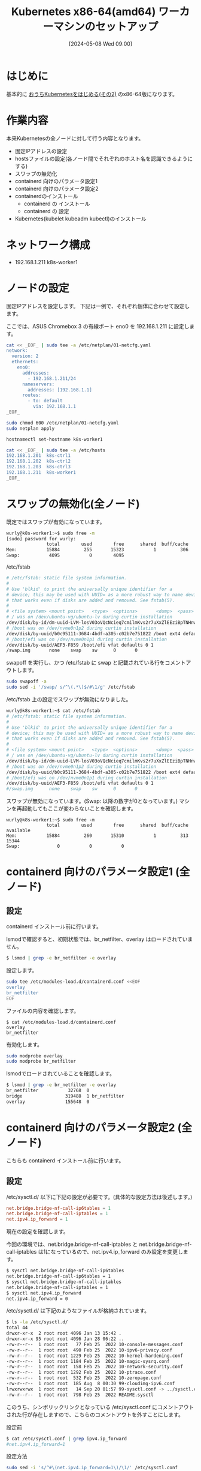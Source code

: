 #+BLOG: wurly-blog
#+POSTID: 1326
#+ORG2BLOG:
#+DATE: [2024-05-08 Wed 09:00]
#+OPTIONS: toc:nil num:nil todo:nil pri:nil tags:nil ^:nil
#+CATEGORY: Kubernetes
#+TAGS: 
#+DESCRIPTION:
#+TITLE: Kubernetes x86-64(amd64) ワーカーマシンのセットアップ

* はじめに

基本的に [[./?p=1035][おうちKubernetesをはじめる(その2)]] のx86-64版になります。

* 作業内容

本来Kubernetesの全ノードに対して行う内容となります。

 - 固定IPアドレスの設定
 - hostsファイルの設定(各ノード間でそれぞれのホスト名を認識できるようにする)
 - スワップの無効化
 - containerd 向けのパラメータ設定1
 - containerd 向けのパラメータ設定2
 - containerdのインストール
  - containerd の インストール
  - containerd の 設定
 - Kubernetes(kubelet kubeadm kubectl)のインストール

* ネットワーク構成

 - 192.168.1.211 k8s-worker1

* ノードの設定

固定IPアドレスを設定します。
下記は一例で、それぞれ個体に合わせて設定します。

ここでは、ASUS Chromebox 3 の有線ポート eno0 を 192.168.1.211 に設定します。

#+begin_src bash
cat << _EOF_ | sudo tee -a /etc/netplan/01-netcfg.yaml
network:
  version: 2
  ethernets:
    eno0:
      addresses:
        - 192.168.1.211/24
      nameservers:
        addresses: [192.168.1.1]
      routes:
        - to: default
          via: 192.168.1.1
_EOF_
#+end_src

#+begin_src bash
sudo chmod 600 /etc/netplan/01-netcfg.yaml
sudo netplan apply
#+end_src

#+begin_src bash
hostnamectl set-hostname k8s-worker1
#+end_src

#+begin_src bash
cat << _EOF_ | sudo tee -a /etc/hosts
192.168.1.201  k8s-ctrl1
192.168.1.202  k8s-ctrl2
192.168.1.203  k8s-ctrl3
192.168.1.211  k8s-worker1
_EOF_
#+end_src

* スワップの無効化(全ノード)

既定ではスワップが有効になっています。

#+begin_src bash
wurly@k8s-worker1:~$ sudo free -m
[sudo] password for wurly: 
               total        used        free      shared  buff/cache   available
Mem:           15884         255       15323           1         306       15350
Swap:           4095           0        4095
#+end_src

/etc/fstab

#+begin_src bash
# /etc/fstab: static file system information.
#
# Use 'blkid' to print the universally unique identifier for a
# device; this may be used with UUID= as a more robust way to name devices
# that works even if disks are added and removed. See fstab(5).
#
# <file system> <mount point>   <type>  <options>       <dump>  <pass>
# / was on /dev/ubuntu-vg/ubuntu-lv during curtin installation
/dev/disk/by-id/dm-uuid-LVM-losV03oVQcNcieq7cmilmKvs2r7uXxZlEEziBpTNHnwxjEp6JrQSENy2qrX6wKL3 / ext4 defaults 0 1
# /boot was on /dev/nvme0n1p2 during curtin installation
/dev/disk/by-uuid/b0c95111-3684-4bdf-a305-c02b7e751822 /boot ext4 defaults 0 1
# /boot/efi was on /dev/nvme0n1p1 during curtin installation
/dev/disk/by-uuid/AEF3-F859 /boot/efi vfat defaults 0 1
/swap.img       none    swap    sw      0       0
#+end_src

swapoff を実行し、かつ /etc/fstab に swap と記載されている行をコメントアウトします。

#+begin_src bash
sudo swapoff -a
sudo sed -i '/swap/ s/^\(.*\)$/#\1/g' /etc/fstab
#+end_src

/etc/fstab 上の設定でスワップが無効になりました。

#+begin_src bash
wurly@k8s-worker1:~$ cat /etc/fstab
# /etc/fstab: static file system information.
#
# Use 'blkid' to print the universally unique identifier for a
# device; this may be used with UUID= as a more robust way to name devices
# that works even if disks are added and removed. See fstab(5).
#
# <file system> <mount point>   <type>  <options>       <dump>  <pass>
# / was on /dev/ubuntu-vg/ubuntu-lv during curtin installation
/dev/disk/by-id/dm-uuid-LVM-losV03oVQcNcieq7cmilmKvs2r7uXxZlEEziBpTNHnwxjEp6JrQSENy2qrX6wKL3 / ext4 defaults 0 1
# /boot was on /dev/nvme0n1p2 during curtin installation
/dev/disk/by-uuid/b0c95111-3684-4bdf-a305-c02b7e751822 /boot ext4 defaults 0 1
# /boot/efi was on /dev/nvme0n1p1 during curtin installation
/dev/disk/by-uuid/AEF3-F859 /boot/efi vfat defaults 0 1
#/swap.img      none    swap    sw      0       0
#+end_src

スワップが無効になっています。(Swap: 以降の数字が0となっています。)
マシンを再起動してもここが変わらないことを確認します。

#+begin_src 
wurly@k8s-worker1:~$ sudo free -m
               total        used        free      shared  buff/cache   available
Mem:           15884         260       15310           1         313       15344
Swap:              0           0           0
#+end_src

* containerd 向けのパラメータ設定1 (全ノード)

** 設定

containerd インストール前に行います。

lsmodで確認すると、初期状態では、br_netfilter、overlay はロードされていません。

#+begin_src bash
$ lsmod | grep -e br_netfilter -e overlay
#+end_src

設定します。

#+begin_src bash
sudo tee /etc/modules-load.d/containerd.conf <<EOF
overlay
br_netfilter
EOF
#+end_src

ファイルの内容を確認します。

#+begin_src 
$ cat /etc/modules-load.d/containerd.conf
overlay
br_netfilter
#+end_src

有効化します。

#+begin_src bash
sudo modprobe overlay
sudo modprobe br_netfilter
#+end_src

lsmodでロードされていることを確認します。

#+begin_src bash
$ lsmod | grep -e br_netfilter -e overlay
br_netfilter           32768  0
bridge                319488  1 br_netfilter
overlay               155648  0
#+end_src

* containerd 向けのパラメータ設定2 (全ノード)

こちらも containerd インストール前に行います。

** 設定

\slash{}etc/sysctl.d/ 以下に下記の設定が必要です。(具体的な設定方法は後述します。)

#+begin_src conf
net.bridge.bridge-nf-call-ip6tables = 1
net.bridge.bridge-nf-call-iptables = 1
net.ipv4.ip_forward = 1
#+end_src

現在の設定を確認します。

今回の環境では、net.bridge.bridge-nf-call-iptables と net.bridge.bridge-nf-call-iptables は1になっているので、net.ipv4.ip_forward のみ設定を変更します。

#+begin_src bash
$ sysctl net.bridge.bridge-nf-call-ip6tables
net.bridge.bridge-nf-call-ip6tables = 1
$ sysctl net.bridge.bridge-nf-call-iptables
net.bridge.bridge-nf-call-iptables = 1
$ sysctl net.ipv4.ip_forward
net.ipv4.ip_forward = 0
#+end_src

\slash{}etc/sysctl.d/ は下記のようなファイルが格納されています。

#+begin_src bash
$ ls -la /etc/sysctl.d/
total 44
drwxr-xr-x  2 root root 4096 Jan 13 15:42 .
drwxr-xr-x 95 root root 4096 Jan 28 06:22 ..
-rw-r--r--  1 root root   77 Feb 25  2022 10-console-messages.conf
-rw-r--r--  1 root root  490 Feb 25  2022 10-ipv6-privacy.conf
-rw-r--r--  1 root root 1229 Feb 25  2022 10-kernel-hardening.conf
-rw-r--r--  1 root root 1184 Feb 25  2022 10-magic-sysrq.conf
-rw-r--r--  1 root root  158 Feb 25  2022 10-network-security.conf
-rw-r--r--  1 root root 1292 Feb 25  2022 10-ptrace.conf
-rw-r--r--  1 root root  532 Feb 25  2022 10-zeropage.conf
-rw-r--r--  1 root root  185 Aug  8 00:30 99-cloudimg-ipv6.conf
lrwxrwxrwx  1 root root   14 Sep 20 01:57 99-sysctl.conf -> ../sysctl.conf
-rw-r--r--  1 root root  798 Feb 25  2022 README.sysctl
#+end_src

このうち、シンボリックリンクとなっている /etc/sysctl.conf にコメントアウトされた行が存在しますので、こちらのコメントアウトを外すことにします。

設定前

#+begin_src bash
$ cat /etc/sysctl.conf | grep ipv4.ip_forward
#net.ipv4.ip_forward=1
#+end_src

設定方法

#+begin_src bash
sudo sed -i 's/^#\(net.ipv4.ip_forward=1\)/\1/' /etc/sysctl.conf
#+end_src

設定後

#+begin_src bash
$ cat /etc/sysctl.conf | grep ipv4.ip_forward
net.ipv4.ip_forward=1
#+end_src

reloadします。

#+begin_src bash
sudo sysctl --system
#+end_src

(下記のようなメッセージが表示されましたがここでは無視します。)

#+begin_src 
net.ipv4.conf.default.accept_source_route = 0
sysctl: setting key "net.ipv4.conf.all.accept_source_route": Invalid argument
net.ipv4.conf.default.promote_secondaries = 1
sysctl: setting key "net.ipv4.conf.all.promote_secondaries": Invalid argument
#+end_src

設定が変更されたことを確認します。

#+begin_src bash
$ sysctl net.ipv4.ip_forward
net.ipv4.ip_forward = 1
#+end_src

** 参考
 - [[https://qiita.com/mochizuki875/items/c69bb7fb2ef3a73dc1a9][Linux Bridgeを介した通信ができない #Docker - Qiita]]
https://qiita.com/mochizuki875/items/c69bb7fb2ef3a73dc1a9


* containerd の インストール (全ノード)

#+begin_src bash
sudo apt update
sudo apt install -y gnupg2
#+end_src

*注意* 下記は arch=amd64 を指定しています。

#+begin_src bash
sudo curl -fsSL https://download.docker.com/linux/ubuntu/gpg | sudo gpg --dearmour -o /etc/apt/trusted.gpg.d/docker.gpg
sudo add-apt-repository "deb [arch=amd64] https://download.docker.com/linux/ubuntu $(lsb_release -cs) stable"
#+end_src

この時点で、リポジトリ追加の確認のため、Enterキー入力を促される場合には、Enterキーを入力して次に進みます。

#+begin_src bash
sudo apt update
sudo apt install -y containerd.io
#+end_src

今回の環境では、containerd.io arm64 1.6.31-1 がインストールされました。

** containerdの設定

設定方法としては下記の通りです。

"containerd config default" によって既定の設定内容を出力できるので、これを/etc/containerd/config.tomlに上書きし、"SystemdCgroup = false" を "SystemdCgroup = true" に書き換えるという意味になります。

#+begin_src bash
containerd config default | sudo tee /etc/containerd/config.toml >/dev/null 2>&1
sudo sed -i 's/SystemdCgroup \= false/SystemdCgroup \= true/g' /etc/containerd/config.toml
cat /etc/containerd/config.toml
#+end_src

設定前

#+begin_src bash
$ cat /etc/containerd/config.toml | grep SystemdCgroup
            SystemdCgroup = false
#+end_src

設定後

#+begin_src bash
$ cat /etc/containerd/config.toml | grep SystemdCgroup
            SystemdCgroup = true
#+end_src

** (参考)元々の config.toml

元々保存されているファイルは下記の内容でした。

#+begin_src bash
$ cat /etc/containerd/config.toml
#+end_src

#+begin_src toml
#   Copyright 2018-2022 Docker Inc.

#   Licensed under the Apache License, Version 2.0 (the "License");
#   you may not use this file except in compliance with the License.
#   You may obtain a copy of the License at

#       http://www.apache.org/licenses/LICENSE-2.0

#   Unless required by applicable law or agreed to in writing, software
#   distributed under the License is distributed on an "AS IS" BASIS,
#   WITHOUT WARRANTIES OR CONDITIONS OF ANY KIND, either express or implied.
#   See the License for the specific language governing permissions and
#   limitations under the License.

disabled_plugins = ["cri"]

#root = "/var/lib/containerd"
#state = "/run/containerd"
#subreaper = true
#oom_score = 0

#[grpc]
#  address = "/run/containerd/containerd.sock"
#  uid = 0
#  gid = 0

#[debug]
#  address = "/run/containerd/debug.sock"
#  uid = 0
#  gid = 0
#  level = "info"
#+end_src

** (参考)出力した config.toml

"containerd config default" で下記の内容が出力されます。
この中で "SystemdCgroup = false" と記述されていますので、"SystemdCgroup = true" に書き換えます。
(なお、"systemd_cgroup = false" というパラメータもあるようですが、参考にした手順には記載が無いのでこちらは書き換えません)

#+begin_src bash
$ containerd config default
#+end_src

#+begin_src toml
$ containerd config default 
disabled_plugins = []
imports = []
oom_score = 0
plugin_dir = ""
required_plugins = []
root = "/var/lib/containerd"
state = "/run/containerd"
temp = ""
version = 2

[cgroup]
  path = ""

[debug]
  address = ""
  format = ""
  gid = 0
  level = ""
  uid = 0

[grpc]
  address = "/run/containerd/containerd.sock"
  gid = 0
  max_recv_message_size = 16777216
  max_send_message_size = 16777216
  tcp_address = ""
  tcp_tls_ca = ""
  tcp_tls_cert = ""
  tcp_tls_key = ""
  uid = 0

[metrics]
  address = ""
  grpc_histogram = false

[plugins]

  [plugins."io.containerd.gc.v1.scheduler"]
    deletion_threshold = 0
    mutation_threshold = 100
    pause_threshold = 0.02
    schedule_delay = "0s"
    startup_delay = "100ms"

  [plugins."io.containerd.grpc.v1.cri"]
    device_ownership_from_security_context = false
    disable_apparmor = false
    disable_cgroup = false
    disable_hugetlb_controller = true
    disable_proc_mount = false
    disable_tcp_service = true
    enable_selinux = false
    enable_tls_streaming = false
    enable_unprivileged_icmp = false
    enable_unprivileged_ports = false
    ignore_image_defined_volumes = false
    max_concurrent_downloads = 3
    max_container_log_line_size = 16384
    netns_mounts_under_state_dir = false
    restrict_oom_score_adj = false
    sandbox_image = "registry.k8s.io/pause:3.6"
    selinux_category_range = 1024
    stats_collect_period = 10
    stream_idle_timeout = "4h0m0s"
    stream_server_address = "127.0.0.1"
    stream_server_port = "0"
    systemd_cgroup = false
    tolerate_missing_hugetlb_controller = true
    unset_seccomp_profile = ""

    [plugins."io.containerd.grpc.v1.cri".cni]
      bin_dir = "/opt/cni/bin"
      conf_dir = "/etc/cni/net.d"
      conf_template = ""
      ip_pref = ""
      max_conf_num = 1

    [plugins."io.containerd.grpc.v1.cri".containerd]
      default_runtime_name = "runc"
      disable_snapshot_annotations = true
      discard_unpacked_layers = false
      ignore_rdt_not_enabled_errors = false
      no_pivot = false
      snapshotter = "overlayfs"

      [plugins."io.containerd.grpc.v1.cri".containerd.default_runtime]
        base_runtime_spec = ""
        cni_conf_dir = ""
        cni_max_conf_num = 0
        container_annotations = []
        pod_annotations = []
        privileged_without_host_devices = false
        runtime_engine = ""
        runtime_path = ""
        runtime_root = ""
        runtime_type = ""

        [plugins."io.containerd.grpc.v1.cri".containerd.default_runtime.options]

      [plugins."io.containerd.grpc.v1.cri".containerd.runtimes]

        [plugins."io.containerd.grpc.v1.cri".containerd.runtimes.runc]
          base_runtime_spec = ""
          cni_conf_dir = ""
          cni_max_conf_num = 0
          container_annotations = []
          pod_annotations = []
          privileged_without_host_devices = false
          runtime_engine = ""
          runtime_path = ""
          runtime_root = ""
          runtime_type = "io.containerd.runc.v2"

          [plugins."io.containerd.grpc.v1.cri".containerd.runtimes.runc.options]
            BinaryName = ""
            CriuImagePath = ""
            CriuPath = ""
            CriuWorkPath = ""
            IoGid = 0
            IoUid = 0
            NoNewKeyring = false
            NoPivotRoot = false
            Root = ""
            ShimCgroup = ""
            SystemdCgroup = false

      [plugins."io.containerd.grpc.v1.cri".containerd.untrusted_workload_runtime]
        base_runtime_spec = ""
        cni_conf_dir = ""
        cni_max_conf_num = 0
        container_annotations = []
        pod_annotations = []
        privileged_without_host_devices = false
        runtime_engine = ""
        runtime_path = ""
        runtime_root = ""
        runtime_type = ""

        [plugins."io.containerd.grpc.v1.cri".containerd.untrusted_workload_runtime.options]

    [plugins."io.containerd.grpc.v1.cri".image_decryption]
      key_model = "node"

    [plugins."io.containerd.grpc.v1.cri".registry]
      config_path = ""

      [plugins."io.containerd.grpc.v1.cri".registry.auths]

      [plugins."io.containerd.grpc.v1.cri".registry.configs]

      [plugins."io.containerd.grpc.v1.cri".registry.headers]

      [plugins."io.containerd.grpc.v1.cri".registry.mirrors]

    [plugins."io.containerd.grpc.v1.cri".x509_key_pair_streaming]
      tls_cert_file = ""
      tls_key_file = ""

  [plugins."io.containerd.internal.v1.opt"]
    path = "/opt/containerd"

  [plugins."io.containerd.internal.v1.restart"]
    interval = "10s"

  [plugins."io.containerd.internal.v1.tracing"]
    sampling_ratio = 1.0
    service_name = "containerd"

  [plugins."io.containerd.metadata.v1.bolt"]
    content_sharing_policy = "shared"

  [plugins."io.containerd.monitor.v1.cgroups"]
    no_prometheus = false

  [plugins."io.containerd.runtime.v1.linux"]
    no_shim = false
    runtime = "runc"
    runtime_root = ""
    shim = "containerd-shim"
    shim_debug = false

  [plugins."io.containerd.runtime.v2.task"]
    platforms = ["linux/arm64/v8"]
    sched_core = false

  [plugins."io.containerd.service.v1.diff-service"]
    default = ["walking"]

  [plugins."io.containerd.service.v1.tasks-service"]
    rdt_config_file = ""

  [plugins."io.containerd.snapshotter.v1.aufs"]
    root_path = ""

  [plugins."io.containerd.snapshotter.v1.btrfs"]
    root_path = ""

  [plugins."io.containerd.snapshotter.v1.devmapper"]
    async_remove = false
    base_image_size = ""
    discard_blocks = false
    fs_options = ""
    fs_type = ""
    pool_name = ""
    root_path = ""

  [plugins."io.containerd.snapshotter.v1.native"]
    root_path = ""

  [plugins."io.containerd.snapshotter.v1.overlayfs"]
    mount_options = []
    root_path = ""
    sync_remove = false
    upperdir_label = false

  [plugins."io.containerd.snapshotter.v1.zfs"]
    root_path = ""

  [plugins."io.containerd.tracing.processor.v1.otlp"]
    endpoint = ""
    insecure = false
    protocol = ""

[proxy_plugins]

[stream_processors]

  [stream_processors."io.containerd.ocicrypt.decoder.v1.tar"]
    accepts = ["application/vnd.oci.image.layer.v1.tar+encrypted"]
    args = ["--decryption-keys-path", "/etc/containerd/ocicrypt/keys"]
    env = ["OCICRYPT_KEYPROVIDER_CONFIG=/etc/containerd/ocicrypt/ocicrypt_keyprovider.conf"]
    path = "ctd-decoder"
    returns = "application/vnd.oci.image.layer.v1.tar"

  [stream_processors."io.containerd.ocicrypt.decoder.v1.tar.gzip"]
    accepts = ["application/vnd.oci.image.layer.v1.tar+gzip+encrypted"]
    args = ["--decryption-keys-path", "/etc/containerd/ocicrypt/keys"]
    env = ["OCICRYPT_KEYPROVIDER_CONFIG=/etc/containerd/ocicrypt/ocicrypt_keyprovider.conf"]
    path = "ctd-decoder"
    returns = "application/vnd.oci.image.layer.v1.tar+gzip"

[timeouts]
  "io.containerd.timeout.bolt.open" = "0s"
  "io.containerd.timeout.shim.cleanup" = "5s"
  "io.containerd.timeout.shim.load" = "5s"
  "io.containerd.timeout.shim.shutdown" = "3s"
  "io.containerd.timeout.task.state" = "2s"

[ttrpc]
  address = ""
  gid = 0
  uid = 0
#+end_src

** containerdの再起動

設定ファイルを変更したのでcontainerdを再起動します。

#+begin_src bash
sudo systemctl restart containerd
sudo systemctl status containerd
#+end_src

下記(loaded (/lib/systemd/system/containerd.service; enabled; vendor preset: enabled))のようになっていれば問題ありません。

#+begin_src bash
$ sudo systemctl status containerd
● containerd.service - containerd container runtime
     Loaded: loaded (/lib/systemd/system/containerd.service; enabled; vendor preset: enabled)
     Active: active (running) since Sun 2024-01-28 21:27:34 JST; 14s ago
       Docs: https://containerd.io
#+end_src

* Kubernetes(kubelet kubeadm kubectl)のインストール (全ノード) v1.29

#+begin_src bash
curl -fsSL https://pkgs.k8s.io/core:/stable:/v1.29/deb/Release.key | sudo gpg --dearmor -o /etc/apt/trusted.gpg.d/kubernetes-apt-keyring.gpg
echo "deb [signed-by=/etc/apt/trusted.gpg.d/kubernetes-apt-keyring.gpg] https://pkgs.k8s.io/core:/stable:/v1.29/deb/ /" | sudo tee /etc/apt/sources.list.d/kubernetes.list
#+end_src

#+begin_src bash
sudo apt update
sudo apt install -y kubelet kubeadm kubectl
sudo apt-mark hold kubelet kubeadm kubectl
#+end_src

kubelet,kubeadm,kubectl共に、1.29.4-2.1 がインストールされました。apt-mark で自動でバージョンアップされないよう固定しておきます。

* etc/hosts

#+begin_src bash
cat << _EOF_ | sudo tee -a /etc/hosts
192.168.1.201  k8s-ctrl1
192.168.1.202  k8s-ctrl2
192.168.1.203  k8s-ctrl3
192.168.1.211  k8s-worker1
_EOF_
#+end_src


#+begin_src bash
$ k get pod
NAME                                       READY   STATUS    RESTARTS      AGE
calico-kube-controllers-5fc7d6cf67-zhzvh   1/1     Running   1 (33m ago)   4d2h
calico-node-dq6xq                          1/1     Running   3 (33m ago)   4d12h
calico-node-gqkvn                          1/1     Running   2 (33m ago)   4d3h
calico-node-qv8g9                          1/1     Running   0             105s
calico-node-tzthw                          1/1     Running   1 (33m ago)   4d3h
coredns-76f75df574-dc4fc                   1/1     Running   1 (33m ago)   4d2h
coredns-76f75df574-jsbp4                   1/1     Running   1 (33m ago)   4d2h
etcd-k8s-ctrl1                             1/1     Running   3 (33m ago)   4d13h
etcd-k8s-ctrl2                             1/1     Running   1 (33m ago)   4d3h
etcd-k8s-ctrl3                             1/1     Running   2 (33m ago)   4d3h
kube-apiserver-k8s-ctrl1                   1/1     Running   3 (33m ago)   4d13h
kube-apiserver-k8s-ctrl2                   1/1     Running   1 (33m ago)   4d3h
kube-apiserver-k8s-ctrl3                   1/1     Running   2 (33m ago)   4d3h
kube-controller-manager-k8s-ctrl1          1/1     Running   4 (33m ago)   4d13h
kube-controller-manager-k8s-ctrl2          1/1     Running   1 (33m ago)   4d3h
kube-controller-manager-k8s-ctrl3          1/1     Running   2 (33m ago)   4d3h
kube-proxy-ctspc                           1/1     Running   1 (33m ago)   4d3h
kube-proxy-d64kt                           1/1     Running   3 (33m ago)   4d13h
kube-proxy-h4zjz                           1/1     Running   0             105s
kube-proxy-tmqkh                           1/1     Running   2 (33m ago)   4d3h
kube-scheduler-k8s-ctrl1                   1/1     Running   5 (33m ago)   4d13h
kube-scheduler-k8s-ctrl2                   1/1     Running   1 (33m ago)   4d3h
kube-scheduler-k8s-ctrl3                   1/1     Running   2 (33m ago)   4d3h
$ k get pod -o wide
NAME                                       READY   STATUS    RESTARTS      AGE     IP              NODE          NOMINATED NODE   READINESS GATES
calico-kube-controllers-5fc7d6cf67-zhzvh   1/1     Running   1 (34m ago)   4d2h    172.16.35.3     k8s-ctrl3     <none>           <none>
calico-node-dq6xq                          1/1     Running   3 (33m ago)   4d12h   192.168.1.201   k8s-ctrl1     <none>           <none>
calico-node-gqkvn                          1/1     Running   2 (34m ago)   4d3h    192.168.1.203   k8s-ctrl3     <none>           <none>
calico-node-qv8g9                          1/1     Running   0             114s    192.168.1.211   k8s-worker1   <none>           <none>
calico-node-tzthw                          1/1     Running   1 (34m ago)   4d3h    192.168.1.202   k8s-ctrl2     <none>           <none>
coredns-76f75df574-dc4fc                   1/1     Running   1 (34m ago)   4d2h    172.16.35.4     k8s-ctrl3     <none>           <none>
coredns-76f75df574-jsbp4                   1/1     Running   1 (34m ago)   4d2h    172.16.164.2    k8s-ctrl2     <none>           <none>
etcd-k8s-ctrl1                             1/1     Running   3 (33m ago)   4d13h   192.168.1.201   k8s-ctrl1     <none>           <none>
etcd-k8s-ctrl2                             1/1     Running   1 (34m ago)   4d3h    192.168.1.202   k8s-ctrl2     <none>           <none>
etcd-k8s-ctrl3                             1/1     Running   2 (34m ago)   4d3h    192.168.1.203   k8s-ctrl3     <none>           <none>
kube-apiserver-k8s-ctrl1                   1/1     Running   3 (33m ago)   4d13h   192.168.1.201   k8s-ctrl1     <none>           <none>
kube-apiserver-k8s-ctrl2                   1/1     Running   1 (34m ago)   4d3h    192.168.1.202   k8s-ctrl2     <none>           <none>
kube-apiserver-k8s-ctrl3                   1/1     Running   2 (34m ago)   4d3h    192.168.1.203   k8s-ctrl3     <none>           <none>
kube-controller-manager-k8s-ctrl1          1/1     Running   4 (33m ago)   4d13h   192.168.1.201   k8s-ctrl1     <none>           <none>
kube-controller-manager-k8s-ctrl2          1/1     Running   1 (34m ago)   4d3h    192.168.1.202   k8s-ctrl2     <none>           <none>
kube-controller-manager-k8s-ctrl3          1/1     Running   2 (34m ago)   4d3h    192.168.1.203   k8s-ctrl3     <none>           <none>
kube-proxy-ctspc                           1/1     Running   1 (34m ago)   4d3h    192.168.1.202   k8s-ctrl2     <none>           <none>
kube-proxy-d64kt                           1/1     Running   3 (33m ago)   4d13h   192.168.1.201   k8s-ctrl1     <none>           <none>
kube-proxy-h4zjz                           1/1     Running   0             114s    192.168.1.211   k8s-worker1   <none>           <none>
kube-proxy-tmqkh                           1/1     Running   2 (34m ago)   4d3h    192.168.1.203   k8s-ctrl3     <none>           <none>
kube-scheduler-k8s-ctrl1                   1/1     Running   5 (33m ago)   4d13h   192.168.1.201   k8s-ctrl1     <none>           <none>
kube-scheduler-k8s-ctrl2                   1/1     Running   1 (34m ago)   4d3h    192.168.1.202   k8s-ctrl2     <none>           <none>
kube-scheduler-k8s-ctrl3                   1/1     Running   2 (34m ago)   4d3h    192.168.1.203   k8s-ctrl3     <none>           <none>
#+end_src

* おわりに

ワーカーマシンのセットアップ作業が完了です。

